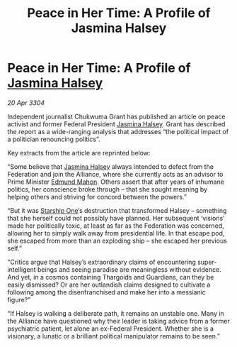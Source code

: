 :PROPERTIES:
:ID:       8d733f9c-d700-441a-a1a6-279851291178
:END:
#+title: Peace in Her Time: A Profile of Jasmina Halsey
#+filetags: :Federation:Alliance:Thargoid:3304:galnet:

* Peace in Her Time: A Profile of [[id:a9ccf59f-436e-44df-b041-5020285925f8][Jasmina Halsey]]

/20 Apr 3304/

Independent journalist Chukwuma Grant has published an article on peace activist and former Federal President [[id:a9ccf59f-436e-44df-b041-5020285925f8][Jasmina Halsey]]. Grant has described the report as a wide-ranging analysis that addresses “the political impact of a politician renouncing politics”. 

Key extracts from the article are reprinted below: 

“Some believe that [[id:a9ccf59f-436e-44df-b041-5020285925f8][Jasmina Halsey]] always intended to defect from the Federation and join the Alliance, where she currently acts as an advisor to Prime Minister [[id:da80c263-3c2d-43dd-ab3f-1fbf40490f74][Edmund Mahon]]. Others assert that after years of inhumane politics, her conscience broke through – that she sought meaning by helping others and striving for concord between the powers.” 

“But it was [[id:85fdc9c8-500b-4e91-bc8b-70bcb3c05b0f][Starship One]]’s destruction that transformed Halsey – something that she herself could not possibly have planned. Her subsequent ‘visions’ made her politically toxic, at least as far as the Federation was concerned, allowing her to simply walk away from presidential life. In that escape pod, she escaped from more than an exploding ship – she escaped her previous self.” 

“Critics argue that Halsey’s extraordinary claims of encountering super-intelligent beings and seeing paradise are meaningless without evidence. And yet, in a cosmos containing Thargoids and Guardians, can they be easily dismissed? Or are her outlandish claims designed to cultivate a following among the disenfranchised and make her into a messianic figure?” 

“If Halsey is walking a deliberate path, it remains an unstable one. Many in the Alliance have questioned why their leader is taking advice from a former psychiatric patient, let alone an ex-Federal President. Whether she is a visionary, a lunatic or a brilliant political manipulator remains to be seen.”
